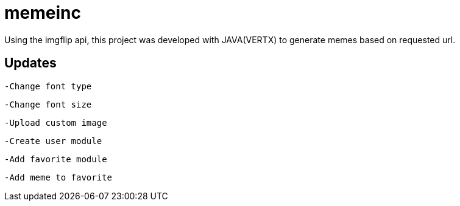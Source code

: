 = memeinc

Using the imgflip api, this project was developed with JAVA(VERTX) to generate memes based on requested url.

== Updates

----
-Change font type
----

----
-Change font size
----

----
-Upload custom image
----

----
-Create user module
----

----
-Add favorite module
----

----
-Add meme to favorite
----
